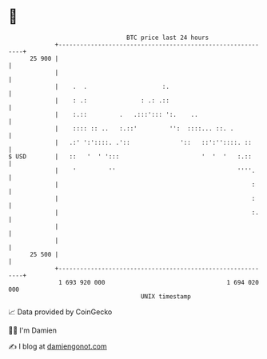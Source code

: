 * 👋

#+begin_example
                                    BTC price last 24 hours                    
                +------------------------------------------------------------+ 
         25 900 |                                                            | 
                |                                                            | 
                |    .  .                     :.                             | 
                |    : .:               : .: .::                             | 
                |    :.::         .   .:::'::: ':.    ..                     | 
                |    :::: :: ..   :.::'         '':  ::::... ::. .           | 
                |   .:' ':'::::. .'::              '::   ::':''::::. ::      | 
   $ USD        |   ::   '  ' ':::                       '  '  '   :.::      | 
                |    '         ''                                  ''''.     | 
                |                                                      :     | 
                |                                                      :     | 
                |                                                      :.    | 
                |                                                            | 
                |                                                            | 
         25 500 |                                                            | 
                +------------------------------------------------------------+ 
                 1 693 920 000                                  1 694 020 000  
                                        UNIX timestamp                         
#+end_example
📈 Data provided by CoinGecko

🧑‍💻 I'm Damien

✍️ I blog at [[https://www.damiengonot.com][damiengonot.com]]
